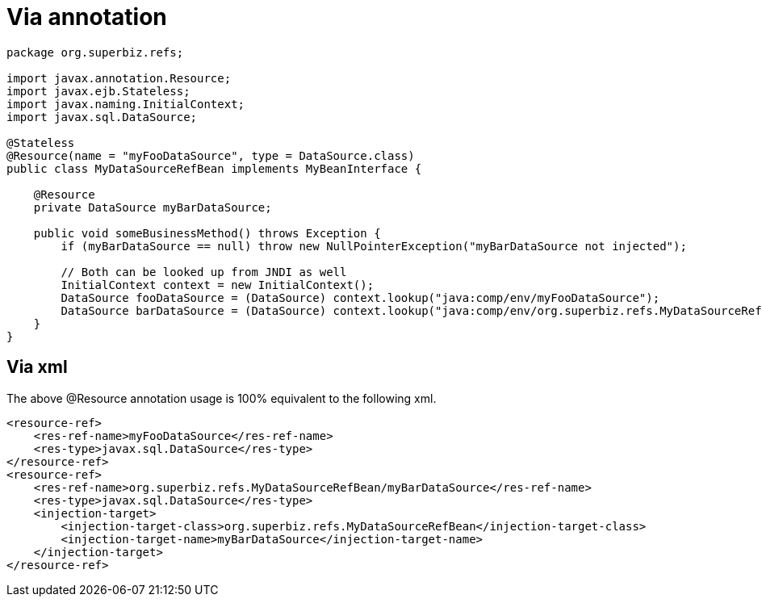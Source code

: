 :index-group: Unrevised
:jbake-date: 2018-12-05
:jbake-type: page
:jbake-status: published


= Via annotation

[source,java]
----
package org.superbiz.refs;

import javax.annotation.Resource;
import javax.ejb.Stateless;
import javax.naming.InitialContext;
import javax.sql.DataSource;

@Stateless
@Resource(name = "myFooDataSource", type = DataSource.class)
public class MyDataSourceRefBean implements MyBeanInterface {

    @Resource
    private DataSource myBarDataSource;

    public void someBusinessMethod() throws Exception {
        if (myBarDataSource == null) throw new NullPointerException("myBarDataSource not injected");

        // Both can be looked up from JNDI as well
        InitialContext context = new InitialContext();
        DataSource fooDataSource = (DataSource) context.lookup("java:comp/env/myFooDataSource");
        DataSource barDataSource = (DataSource) context.lookup("java:comp/env/org.superbiz.refs.MyDataSourceRefBean/myBarDataSource");
    }
}
----

== Via xml

The above @Resource annotation usage is 100% equivalent to the following
xml.

[source,xml]
----
<resource-ref>
    <res-ref-name>myFooDataSource</res-ref-name>
    <res-type>javax.sql.DataSource</res-type>
</resource-ref>
<resource-ref>
    <res-ref-name>org.superbiz.refs.MyDataSourceRefBean/myBarDataSource</res-ref-name>
    <res-type>javax.sql.DataSource</res-type>
    <injection-target>
        <injection-target-class>org.superbiz.refs.MyDataSourceRefBean</injection-target-class>
        <injection-target-name>myBarDataSource</injection-target-name>
    </injection-target>
</resource-ref>
----
